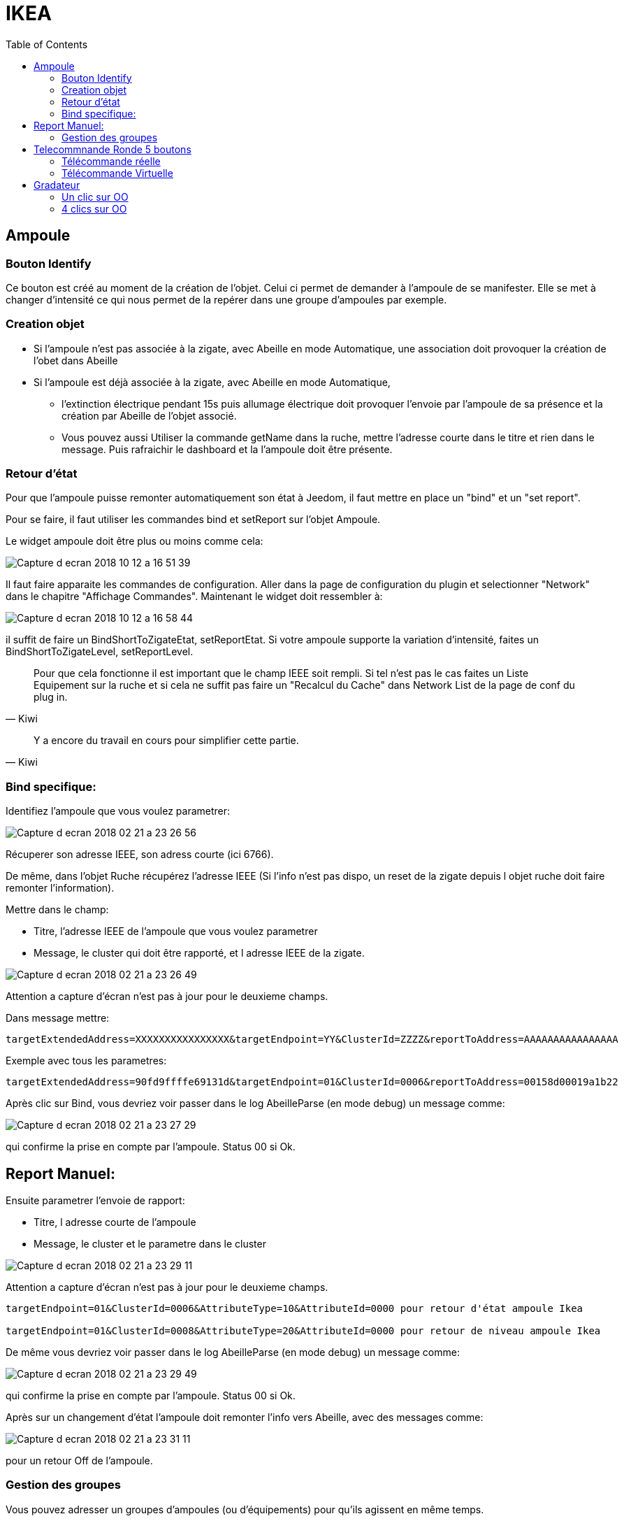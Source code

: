 :toc:

= IKEA

== Ampoule

=== Bouton Identify

Ce bouton est créé au moment de la création de l'objet. Celui ci permet de demander à l'ampoule de se manifester. Elle se met à changer d'intensité ce qui nous permet de la repérer dans une groupe d'ampoules par exemple.

=== Creation objet

- Si l'ampoule n'est pas associée à la zigate, avec Abeille en mode Automatique, une association doit provoquer la création de l'obet dans Abeille

- Si l'ampoule est déjà associée à la zigate, avec Abeille en mode Automatique, 
* l'extinction électrique pendant 15s puis allumage électrique doit provoquer l'envoie par l'ampoule de sa présence et la création par Abeille de l'objet associé. 
* Vous pouvez aussi Utiliser la commande getName dans la ruche, mettre l’adresse courte dans le titre et rien dans le message. Puis rafraichir le dashboard et la l’ampoule doit être présente.

=== Retour d'état

Pour que l'ampoule puisse remonter automatiquement son état à Jeedom, il faut mettre en place un "bind" et un "set report".

Pour se faire, il faut utiliser les commandes bind et setReport sur l'objet Ampoule.

Le widget ampoule doit être plus ou moins comme cela:

image::images/Capture_d_ecran_2018_10_12_a_16_51_39.png[]

Il faut faire apparaite les commandes de configuration. Aller dans la page de configuration du plugin et selectionner "Network" dans le chapitre "Affichage Commandes". Maintenant le widget doit ressembler à:

image::images/Capture_d_ecran_2018_10_12_a_16_58_44.png[]

il suffit de faire un BindShortToZigateEtat, setReportEtat. Si votre ampoule supporte la variation d'intensité, faites un BindShortToZigateLevel, setReportLevel.

[quote,Kiwi]
____
Pour que cela fonctionne il est important que le champ IEEE soit rempli. Si tel n'est pas le cas faites un Liste Equipement sur la ruche et si cela ne suffit pas faire un "Recalcul du Cache" dans Network List de la page de conf du plug in.
____

[quote,Kiwi]
____
Y a encore du travail en cours pour simplifier cette partie.
____

=== Bind specifique:

Identifiez l'ampoule que vous voulez parametrer:

image::images/Capture_d_ecran_2018-02_21_a_23_26_56.png[]

Récuperer son adresse IEEE, son adress courte (ici 6766).

De même, dans l'objet Ruche récupérez l'adresse IEEE (Si l'info n'est pas dispo, un reset de la zigate depuis l objet ruche doit faire remonter l'information).

Mettre dans le champ:

- Titre, l'adresse IEEE de l'ampoule que vous voulez parametrer
- Message, le cluster qui doit être rapporté, et l adresse IEEE de la zigate.

image::images/Capture_d_ecran_2018_02_21_a_23_26_49.png[]

Attention a capture d'écran n'est pas à jour pour le deuxieme champs.

Dans message mettre:
[source,]
----
targetExtendedAddress=XXXXXXXXXXXXXXXX&targetEndpoint=YY&ClusterId=ZZZZ&reportToAddress=AAAAAAAAAAAAAAAA
----

Exemple avec tous les parametres:
[source,]
----
targetExtendedAddress=90fd9ffffe69131d&targetEndpoint=01&ClusterId=0006&reportToAddress=00158d00019a1b22
----


Après clic sur Bind, vous devriez voir passer dans le log AbeilleParse (en mode debug) un message comme: 

image::images/Capture_d_ecran_2018_02_21_a_23_27_29.png[]

qui confirme la prise en compte par l'ampoule. Status 00 si Ok.


== Report Manuel:

Ensuite parametrer l'envoie de rapport:

- Titre, l adresse courte de l'ampoule
- Message, le cluster et le parametre dans le cluster

image::images/Capture_d_ecran_2018_02_21_a_23_29_11.png[]

Attention a capture d'écran n'est pas à jour pour le deuxieme champs.

[source,]
----

targetEndpoint=01&ClusterId=0006&AttributeType=10&AttributeId=0000 pour retour d'état ampoule Ikea

targetEndpoint=01&ClusterId=0008&AttributeType=20&AttributeId=0000 pour retour de niveau ampoule Ikea

----


De même vous devriez voir passer dans le log AbeilleParse (en mode debug) un message comme: 

image::images/Capture_d_ecran_2018_02_21_a_23_29_49.png[]

qui confirme la prise en compte par l'ampoule. Status 00 si Ok.

Après sur un changement d'état l'ampoule doit remonter l'info vers Abeille, avec des messages comme:

image::images/Capture_d_ecran_2018_02_21_a_23_31_11.png[]

pour un retour Off de l'ampoule.

=== Gestion des groupes

Vous pouvez adresser un groupes d'ampoules (ou d'équipements) pour qu'ils agissent en même temps.

Pour se faire sur l'objet ruche vous avez 3 commandes:

image::images/Capture_d_ecran_2018_03_07_a_11_32_21.png[]

* Add Group: permet d'ajouter un groupe à l'ampoule. Celle ci peut avoir plusieurs groupes et réagira si elle recoit un message sur l'un de ces groupes.

image::images/Capture_d_ecran_2018_03_07_a_11_38_19.png[]

Le DestinatioEndPoint pour une ampoule Ikea est 01. Pour le groupe vous pouvez choisir. Il faut 4 caractères hexa (0-9 et a-f).

* Remove Group: permet d'enlever l'ampoule d'un groupe pour qu'elle ne réagisse plus à ces commandes.

image::images/Capture_d_ecran_2018_03_07_a_11_44_50.png[]

*getGroupMembership: permet d'avoir la liste des groupes pour lesquels l'ampoule réagira. Cette liste s'affiche au niveau de l'ampoule, exemple avec cette ampoule qui va repondre au groupe aaaa et au groupe bbbb.

image::images/Capture_d_ecran_2018_03_07_a_11_43_14.png[]
image::images/Capture_d_ecran_2018_03_07_a_11_41_21.png[]


== Telecommnande Ronde 5 boutons

=== Télécommande réelle

(Pour l'instant c'est aux équipements qui recevoient les demandes de la telecommande reelle de renvoyer leur etat vers jeedom, sur un appui bouton telecommande, la ZiGate ne transmet rien au plugin Abeille).

Pour créer l'objet Abeille Automatiquement, 

[line-through]#- Premiere solution: faire une inclusion de la télécommande et un objet doit être créé.
Ensuite paramétrer l'adresse du groupe comme indiqué ci dessous (voir deuxieme solution).#


- Deuxieme solution, il faut connaitre l'adresse de la telecommande (voir mode semi automatique pour récupérer l'adresse). 

Puis dans la ruche demander son nom. Par exemple pour la telecommande à l'adress ec15

image::images/Capture_d_ecran_2018_02_28_a_13_59_31.png[]

et immédiatement apres appuyez sur un des boutons de la télécommande pour la réveiller (pas sur le bouton arriere).

Et apres un rafraichissement de l'écran vous devez avoir un objet

image::images/Capture_d_ecran_2018_02_28_a_14_00_58.png[]

Il faut ensuite editer les commandes en remplacant l'adresse de la télécommande par le groupe que l on veut controler

La configuration

image::images/Capture_d_ecran_2018_02_28_a_14_03_26.png[]

va devenir 

image::images/Capture_d_ecran_2018_02_28_a_14_03_47.png[]

pour le groupe 5FBD.

==== 4x sur bouton arriere provoque association

Association
Device annonce
Mais rien d'autre ne remonte, il faut interroger le nom pour créer l objet.

==== 4x sur bouton arriere provoque Leave

Si la telecommande est associée, 4x sur bouton OO provoque un leave.

==== Recuperer le group utilisé par une télécommande

Avoir une télécommande et une ampoule Ikea sur le même réseau ZigBee. Attention l'ampoule va perdre sa configuration. Approcher à 2 cm la télécommande de l'ampoule et appuyez pendant 10s sur le bouton à l'arriere de la telecommande avec le symbole 'OO'. L'ampoule doit clignoter, et relacher le bouton. Voilà la télécommande à affecté son groupe à l'ampoule Il suffit maintenant de faire un getGroupMemberShip depuis la ruche sur l'ampoule pour récupérer le groupe. Merci a @rkhadro pour sa trouvaille.

[quote,Akila]
____
Il existe un bouton « link » à côté de la pile bouton de la télécommande. 4 clicks pour appairer la télécommande à la ZiGate. Un appuie long près de l’ampoule pour le touchlink.
____

=== Télécommande Virtuelle

La télécommande virtuelle est un objet Jeedom qui envoies les commandes ZigBee comme si c'était une vrai télécommande IKEA.

Utiliser les commandes cachées dans la ruche:

* Ouvrir la page commande de la ruche et trouver la commande "TRADFRI remote control".

image::images/Capture_d_ecran_2018_03_02_a_10_34_40.png[]

Remplacez "/TRADFRI remote control/" l'adresse du groupe que vous voulez controler. Par exemple AAAA.

image::images/Capture_d_ecran_2018_03_02_a_10_35_08.png[]

Sauvegardez et faites "Tester".

Vous avez maintenant une télécommande pour controler le groupe AAAA.

image::images/Capture_d_ecran_2018_03_02_a_10_35_28.png[]


== Gradateur

=== Un clic sur OO

Un clic sur OO envoie un Beacon Request. Même si la zigate est en inclusion, il n'y a pas d'association (Probablement le cas si deja associé à una utre reseau).

=== 4 clics sur OO

Message Leave, puis Beacon Requets puis association si réseau en mode inclusion. Une fois associé, un getName avec un reveil du gradateur permet de recuperer le nom.

Voir la telecommande 5 boutons pour avoir plus de details sur le controle de groupe,...

